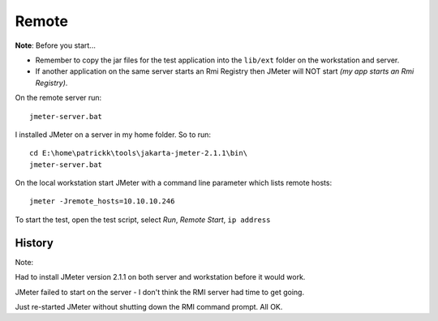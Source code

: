 Remote
******

**Note**: Before you start...

- Remember to copy the jar files for the test application into the ``lib/ext``
  folder on the workstation and server.
- If another application on the same server starts an Rmi Registry then JMeter
  will NOT start *(my app starts an Rmi Registry)*.

On the remote server run:

::

  jmeter-server.bat

I installed JMeter on a server in my home folder.  So to run:

::

  cd E:\home\patrickk\tools\jakarta-jmeter-2.1.1\bin\
  jmeter-server.bat

On the local workstation start JMeter with a command line parameter which lists
remote hosts:

::

  jmeter -Jremote_hosts=10.10.10.246

To start the test, open the test script, select *Run*, *Remote Start*,
``ip address``

History
=======

Note:

Had to install JMeter version 2.1.1 on both server and workstation before it
would work.

JMeter failed to start on the server - I don't think the RMI server had time to
get going.

Just re-started JMeter without shutting down the RMI command prompt.  All OK.

